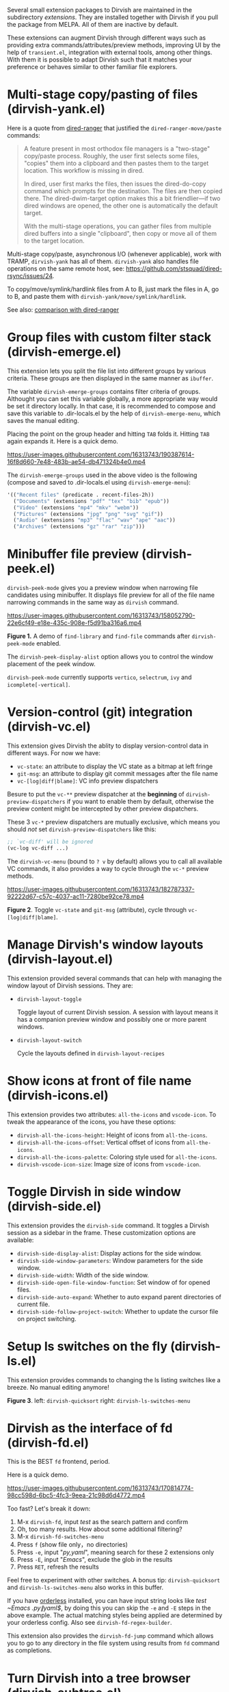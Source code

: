 #+AUTHOR: Alex Lu
#+EMAIL: alexluigit@gmail.com
#+startup: content

Several small extension packages to Dirvish are maintained in the subdirectory
/extensions/.  They are installed together with Dirvish if you pull the package
from MELPA.  All of them are inactive by default.

These extensions can augment Dirvish through different ways such as providing
extra commands/attributes/preview methods, improving UI by the help of
=transient.el=, integration with external tools, among other things.  With them it
is possible to adapt Dirvish such that it matches your preference or behaves
similar to other familiar file explorers.

* Multi-stage copy/pasting of files (dirvish-yank.el)

Here is a quote from [[https://github.com/Fuco1/dired-hacks][dired-ranger]] that justified the ~dired-ranger-move/paste~ commands:

#+begin_quote
A feature present in most orthodox file managers is a "two-stage" copy/paste
process. Roughly, the user first selects some files, "copies" them into a
clipboard and then pastes them to the target location. This workflow is missing
in dired.

In dired, user first marks the files, then issues the dired-do-copy command
which prompts for the destination. The files are then copied there. The
dired-dwim-target option makes this a bit friendlier---if two dired windows are
opened, the other one is automatically the default target.

With the multi-stage operations, you can gather files from multiple dired
buffers into a single "clipboard", then copy or move all of them to the target
location.
#+end_quote

Multi-stage copy/paste, asynchronous I/O (whenever applicable), work with TRAMP,
=dirvish-yank= has all of them. =dirvish-yank= also handles file operations on the
same remote host, see: https://github.com/stsquad/dired-rsync/issues/24.

To copy/move/symlink/hardlink files from A to B, just mark the files in A, go to
B, and paste them with ~dirvish-yank/move/symlink/hardlink~.

See also: [[https://github.com/alexluigit/dirvish/blob/main/docs/FAQ.org#dired-ranger][comparison with dired-ranger]]

* Group files with custom filter stack (dirvish-emerge.el)

This extension lets you split the file list into different groups by various
criteria.  These groups are then displayed in the same manner as ~ibuffer~.

The variable ~dirvish-emerge-groups~ contains filter criteria of groups.
Althought you can set this variable globally, a more appropriate way would be
set it directory locally.  In that case, it is recommended to compose and save
this variable to .dir-locals.el by the help of ~dirvish-emerge-menu~, which saves
the manual editing.

Placing the point on the group header and hitting ~TAB~ folds it. Hitting ~TAB~
again expands it.  Here is a quick demo.

https://user-images.githubusercontent.com/16313743/190387614-16f8d660-7e48-483b-ae54-db471324b4e0.mp4

The ~dirvish-emerge-groups~ used in the above video is the following (compose and
saved to .dir-locals.el using ~dirvish-emerge-menu~):

#+begin_src emacs-lisp
  '(("Recent files" (predicate . recent-files-2h))
    ("Documents" (extensions "pdf" "tex" "bib" "epub"))
    ("Video" (extensions "mp4" "mkv" "webm"))
    ("Pictures" (extensions "jpg" "png" "svg" "gif"))
    ("Audio" (extensions "mp3" "flac" "wav" "ape" "aac"))
    ("Archives" (extensions "gz" "rar" "zip")))
#+end_src

* Minibuffer file preview (dirvish-peek.el)

~dirvish-peek-mode~ gives you a preview window when narrowing file candidates
using minibuffer. It displays file preview for all of the file name narrowing
commands in the same way as =dirvish= command.

https://user-images.githubusercontent.com/16313743/158052790-22e6cf49-e18e-435c-908e-f5d91ba316a6.mp4

*Figure 1.* A demo of ~find-library~ and ~find-file~ commands after ~dirvish-peek-mode~ enabled.

The ~dirvish-peek-display-alist~ option allows you to control the window placement
of the peek window.

~dirvish-peek-mode~ currently supports =vertico=, =selectrum=, =ivy= and =icomplete[-vertical]=.

* Version-control (git) integration (dirvish-vc.el)

This extension gives Dirvish the ablity to display version-control data in
different ways.  For now we have:

+ ~vc-state~: an attribute to display the VC state as a bitmap at left fringe
+ ~git-msg~: an attribute to display git commit messages after the file name
+ ~vc-[log|diff|blame]~: VC info preview dispatchers

Besure to put the ~vc-**~ preview dispatcher at the *beginning* of
~dirvish-preview-dispatchers~ if you want to enable them by default, otherwise the
preview content might be intercepted by other preview dispatchers.

These 3 ~vc-*~ preview dispatchers are mutually exclusive, which means you should
/not/ set ~dirvish-preview-dispatchers~ like this:

#+begin_src emacs-lisp
;; `vc-diff' will be ignored
(vc-log vc-diff ...)
#+end_src

The ~dirvish-vc-menu~ (bound to =? v= by default) allows you to call all available
VC commands, it also provides a way to cycle through the ~vc-*~ preview methods.

[[https://user-images.githubusercontent.com/16313743/182787337-92222d67-c57c-4037-ac11-7280be92ce78.mp4][https://user-images.githubusercontent.com/16313743/182787337-92222d67-c57c-4037-ac11-7280be92ce78.mp4]]

*Figure 2*. Toggle ~vc-state~ and ~git-msg~ (attribute), cycle through ~vc-[log|diff|blame]~.

* Manage Dirvish's window layouts (dirvish-layout.el)

This extension provided several commands that can help with managing the window
layout of Dirvish sessions. They are:

+ ~dirvish-layout-toggle~

  Toggle layout of current Dirvish session.  A session with layout means it has
  a companion preview window and possibly one or more parent windows.

+ ~dirvish-layout-switch~

  Cycle the layouts defined in ~dirvish-layout-recipes~

* Show icons at front of file name (dirvish-icons.el)

This extension provides two attributes: ~all-the-icons~ and ~vscode-icon~.  To tweak
the appearance of the icons, you have these options:

+ ~dirvish-all-the-icons-height~: Height of icons from =all-the-icons=.
+ ~dirvish-all-the-icons-offset~: Vertical offset of icons from =all-the-icons=.
+ ~dirvish-all-the-icons-palette~: Coloring style used for =all-the-icons=.
+ ~dirvish-vscode-icon-size~: Image size of icons from =vscode-icon=.

* Toggle Dirvish in side window (dirvish-side.el)

This extension provides the ~dirvish-side~ command. It toggles a Dirvish session
as a sidebar in the frame.  These customization options are available:

+ ~dirvish-side-display-alist~: Display actions for the side window.
+ ~dirvish-side-window-parameters~: Window parameters for the side window.
+ ~dirvish-side-width~: Width of the side window.
+ ~dirvish-side-open-file-window-function~: Set window of for opened files.
+ ~dirvish-side-auto-expand~: Whether to auto expand parent directories of current file.
+ ~dirvish-side-follow-project-switch~: Whether to update the cursor file on project switching.

* Setup ls switches on the fly (dirvish-ls.el)

This extension provides commands to changing the ls listing switches like a
breeze. No manual editing anymore!

[[https://user-images.githubusercontent.com/16313743/178141860-784e5744-a5b7-4a7b-9bdb-f0f981ca2dba.svg][https://user-images.githubusercontent.com/16313743/178141860-784e5744-a5b7-4a7b-9bdb-f0f981ca2dba.svg]]

*Figure 3*. left: ~dirvish-quicksort~  right: ~dirvish-ls-switches-menu~

* Dirvish as the interface of fd (dirvish-fd.el)

This is the BEST =fd= frontend, period.

Here is a quick demo.

https://user-images.githubusercontent.com/16313743/170814774-98cc598d-6bc5-4fc3-9eea-21c98d6d4772.mp4

Too fast? Let's break it down:

1. M-x ~dirvish-fd~, input /test/ as the search pattern and confirm
2. Oh, too many results. How about some additional filtering?
3. M-x ~dirvish-fd-switches-menu~
4. Press =f= (show file only，no directories)
5. Press =-e=, input "/py,yaml/", meaning search for these 2 extensions only
6. Press =-E=, input "/Emacs/", exclude the glob in the results
7. Press =RET=, refresh the results

Feel free to experiment with other switches.  A bonus tip: ~dirvish-quicksort~ and
~dirvish-ls-switches-menu~ also works in this buffer.

If you have [[https://github.com/oantolin/orderless][orderless]] installed, you can have input string looks like /test
~Emacs .\(py\|yaml\)$/, by doing this you can skip the =-e= and =-E= steps in the
above example.  The actual matching styles being applied are determined by your
orderless config.  Also see ~dirvish-fd-regex-builder~.

This extension also provides the ~dirvish-fd-jump~ command which allows you to go
to any directory in the file system using results from =fd= command as completions.

* Turn Dirvish into a tree browser (dirvish-subtree.el)

This extension gives Dirvish the ability to toggle a directory as subtree
(~dirvish-subtree-toggle~), which can be seen as a stripped-down version of
=dired-subtree=.

You can use ~dirvish-subtree-toggle~ to toggle the directory under the cursor as a
subtree.  Add ~subtree-state~ to ~dirvish-attributes~ gives you an indicator about
whether the directory is expanded or not.

* History navigation commands (dirvish-history.el)

|-----------------------------+---------------------------------------|
| Command                     | Description                           |
|-----------------------------+---------------------------------------|
| ~dirvish-history-jump~        | Go to recently visited directories    |
| ~dirvish-history-go-forward~  | Go forward history (session locally)  |
| ~dirvish-history-go-backward~ | Go backward history (session locally) |
| ~dirvish-history-last~        | Go to most recent used Dirvish buffer |
|-----------------------------+---------------------------------------|

* Quick keys for frequently visited places (dirvish-quick-access.el)

This extension gives you the ability of jumping to anywhere in the filesystem
with minimal (2 usually) keystrokes.  Just define the entries in
~dirvish-quick-access-entries~ and access them by calling ~dirvish-quick-access~.

* Collapse unique nested paths (dirvish-collapse.el)

This extension provides the ~collapse~ attribute.

#+begin_quote
Often times we find ourselves in a situation where a single file or directory is
nested in a chain of nested directories with no other content. This is sometimes
due to various mandatory layouts demanded by packaging tools or tools generating
these deeply-nested "unique" paths to disambiguate architectures or versions
(but we often use only one anyway). If the user wants to access these
directories they have to quite needlessly drill-down through varying number of
"uninteresting" directories to get to the content.

                                                   -- from [[https://github.com/Fuco1/dired-hacks][dired-collapse]]
#+end_quote

See also: [[https://github.com/alexluigit/dirvish/blob/main/docs/FAQ.org#dired-collapse][comparison with dired-collapse]]

* Live-narrowing of Dirvish buffer (dirvish-narrow.el)

This extension provides live filtering of files in dirvish buffers.  In general,
after calling ~dirvish-narrow~ you type a filter string into the minibuffer.
After each change the changes automatically reflect in the buffer. Typing =RET=
will exit the live filtering mode and leave the dired buffer in the narrowed
state.  Typing =C-g= will cancel the narrowing and restore the original view.  To
bring it back to the original view after the narrowing, just call ~revert-buffer~
(usually bound to =g=).

If you have [[https://github.com/oantolin/orderless][orderless]] installed, you can have input string looks like /test
~Emacs .\(py\|yaml\)$/,  meaning:

- match /test/
- match /.py/ or /.yaml/ files
- exclude results containing /Emacs/

The actual matching styles being applied are determined by your orderless
config.  Also see ~dirvish-narrow-regex-builder~.

